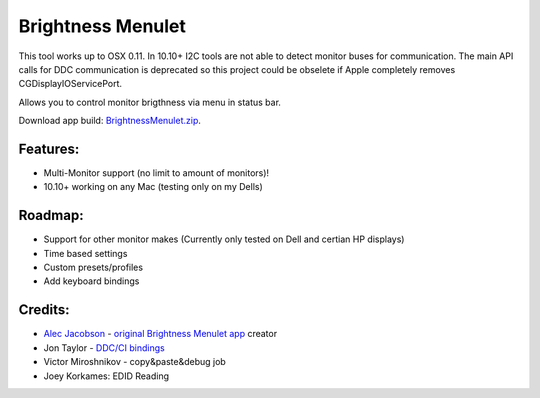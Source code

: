 Brightness Menulet
==================

This tool works up to OSX 0.11. In 10.10+ I2C tools are not able to detect monitor buses for communication.
The main API calls for DDC communication is deprecated so this project could be obselete if Apple completely removes
CGDisplayIOServicePort.

Allows you to control monitor brigthness via menu in status bar.

Download app build: `BrightnessMenulet.zip`_.

.. _BrightnessMenulet.zip:
    https://raw.github.com/kalvin126/BrightnessMenulet/master/BrightnessMenulet/Brightness_Menulet.zip

.. image:: https://raw.github.com/kalvin126/BrightnessMenulet/master/BrightnessMenulet/screenshot.png

Features:
............

- Multi-Monitor support (no limit to amount of monitors)!
- 10.10+ working on any Mac (testing only on my Dells)

Roadmap:
........

- Support for other monitor makes (Currently only tested on Dell and certian HP displays)
- Time based settings
- Custom presets/profiles
- Add keyboard bindings

Credits:
........

- `Alec Jacobson`_ - `original Brightness Menulet app`_ creator
- Jon Taylor - `DDC/CI bindings`_
- Victor Miroshnikov - copy&paste&debug job
- Joey Korkames: EDID Reading

.. _DDC/CI bindings:
    https://github.com/jontaylor/DDC-CI-Tools-for-OS-X

.. _Alec Jacobson:
    http://www.alecjacobson.com/weblog/

.. _Joey Korkames:
	https://github.com/kfix/ddcctl

.. _original Brightness Menulet app:
    http://www.alecjacobson.com/weblog/?p=1127
